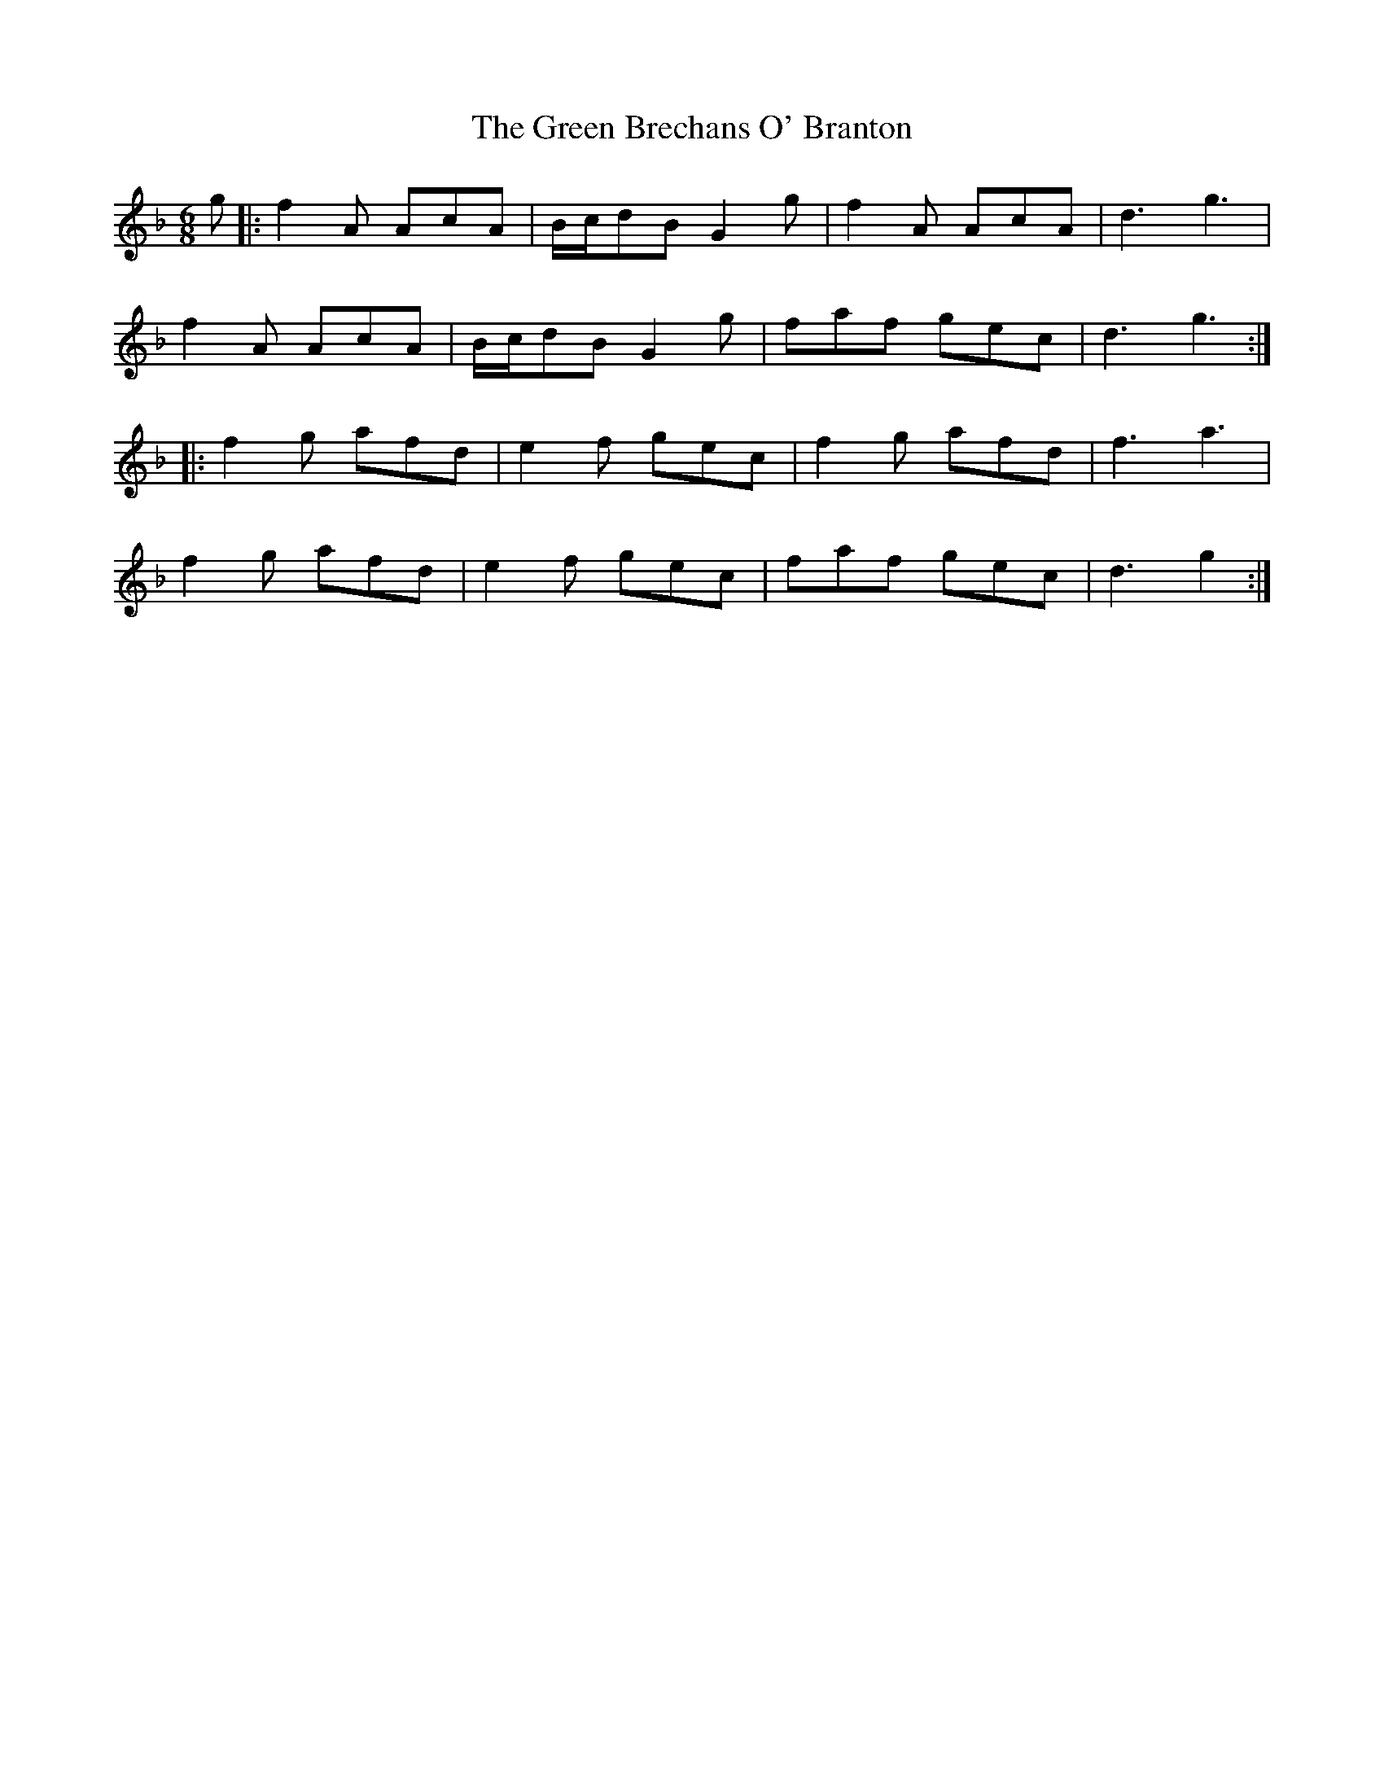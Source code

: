 X: 16026
T: Green Brechans O' Branton, The
R: jig
M: 6/8
K: Fmajor
g|:f2A AcA|B/c/dB G2g|f2A AcA|d3g3|
f2A AcA|B/c/dB G2g|faf gec|d3g3:|
|:f2g afd|e2f gec|f2g afd|f3a3|
f2g afd|e2f gec|faf gec|d3g2:|

